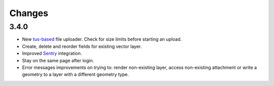 Changes
=======

3.4.0
-----

- New `tus-based <https://tus.io>`_ file uploader. Check for size limits before starting an upload.
- Create, delete and reorder fields for existing vector layer.
- Improved `Sentry <https://sentry.io>`_ integration.
- Stay on the same page after login.
- Error messages improvements on trying to: render non-existing layer, access
  non-existing attachment or write a geometry to a layer with a different geometry
  type.

